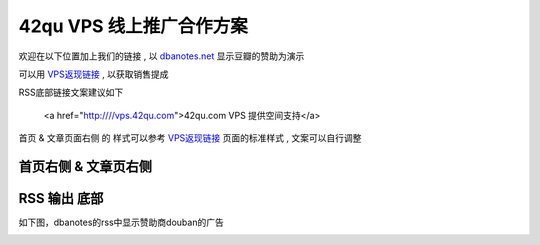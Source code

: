 42qu VPS 线上推广合作方案
==============================

欢迎在以下位置加上我们的链接 , 以 `dbanotes.net <http://www.dbanotes.net/>`_ 显示豆瓣的赞助为演示

可以用 `VPS返现链接 <http://vps.42qu.com/me#!link>`_ , 以获取销售提成 

RSS底部链接文案建议如下

    <a href="http:////vps.42qu.com">42qu.com VPS 提供空间支持</a>

首页 & 文章页面右侧 的 样式可以参考 `VPS返现链接 <http://vps.42qu.com/me#!link>`_ 页面的标准样式 , 文案可以自行调整

    .. image:: _image/side.png 



首页右侧 & 文章页右侧
^^^^^^^^^^^^^^^^^^^^^^^^^^^^^^
.. image:: _image/pic-ad.png

RSS 输出 底部
^^^^^^^^^^^^^^^^^^^^^^^^^^^^^^

如下图，dbanotes的rss中显示赞助商douban的广告

.. image:: _image/ad-rss.png

